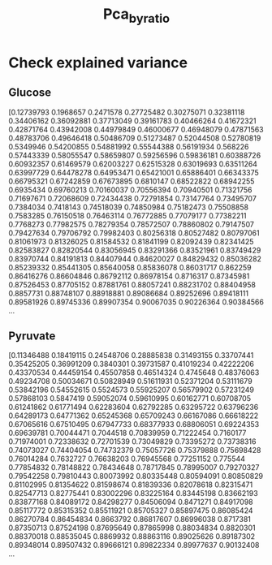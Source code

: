 #+title: Pca_byratio
* Check explained variance
** Glucose
[0.12739793 0.1968657  0.2471578  0.27725482 0.30275071 0.32381118
 0.34406162 0.36092881 0.37713049 0.39161783 0.40466264 0.41672321
 0.42871764 0.43942008 0.44979849 0.46000677 0.46948079 0.47871563
 0.48783706 0.49646418 0.50486709 0.51273487 0.52044508 0.52780819
 0.5349946  0.54200855 0.54881992 0.55544388 0.56191934 0.568226
 0.57443339 0.58055547 0.58659807 0.59256596 0.59836181 0.60388726
 0.60932357 0.61469579 0.62003227 0.62515328 0.63019693 0.63511264
 0.63997729 0.64478278 0.64953471 0.65421001 0.65886401 0.66343375
 0.66795321 0.67242859 0.67673895 0.6810147  0.68522822 0.68942255
 0.6935434  0.69760213 0.70160037 0.70556394 0.70940501 0.71321756
 0.71697671 0.72068609 0.72434438 0.72791854 0.73147764 0.73495707
 0.7384034  0.7418143  0.74518039 0.74850984 0.75182473 0.75508858
 0.7583285  0.76150518 0.76463114 0.76772885 0.77079177 0.77382211
 0.7768273  0.77982575 0.78279354 0.78572507 0.78860802 0.79147507
 0.79427634 0.79706792 0.79982403 0.80256318 0.80527482 0.80797061
 0.81061973 0.81326025 0.81584532 0.81841199 0.82092439 0.82341425
 0.82583827 0.82820544 0.83056945 0.83291366 0.83521961 0.83749429
 0.83970744 0.84191813 0.84407944 0.84620027 0.84829432 0.85036282
 0.85239332 0.85441305 0.85640058 0.85836078 0.86031717 0.862259
 0.86416276 0.86604846 0.86792112 0.86978154 0.8716317  0.87345981
 0.87526453 0.87705152 0.87881761 0.88057241 0.88231702 0.88404958
 0.8857731  0.88748107 0.88918881 0.89086684 0.89252696 0.89418111
 0.89581926 0.89745336 0.89907354 0.90067035 0.90226364 0.90384566
 ...

** Pyruvate
[0.11346488 0.18419115 0.24548706 0.28885838 0.31493155 0.33707441
 0.35425205 0.36991209 0.3840301  0.39731587 0.41019234 0.42222206
 0.43370534 0.44459154 0.45507858 0.46514324 0.4745648  0.48376063
 0.49234708 0.50034671 0.50828949 0.51611931 0.52371204 0.53111679
 0.53842196 0.54552615 0.5524573  0.55925207 0.56579902 0.57231249
 0.57868103 0.5847419  0.59052074 0.59610995 0.60162771 0.60708705
 0.61241862 0.61771494 0.62283604 0.62792285 0.63295722 0.63796236
 0.64289173 0.64771362 0.65245368 0.65709243 0.66167086 0.66618222
 0.67065616 0.67510495 0.67947733 0.68377933 0.68806051 0.69224353
 0.69639781 0.70044471 0.7044518  0.70839959 0.71222454 0.7160177
 0.71974001 0.72338632 0.72701539 0.73049829 0.73395272 0.73738316
 0.74073027 0.74404054 0.74732379 0.75057726 0.75379888 0.75698428
 0.76014284 0.7632727  0.76638203 0.76945568 0.77251152 0.775544
 0.77854832 0.78148822 0.78434648 0.78717845 0.78995007 0.79270327
 0.79542258 0.79810443 0.80073992 0.80335448 0.80594091 0.80850829
 0.81102995 0.81354622 0.81598674 0.81839336 0.82078618 0.82315471
 0.82547713 0.82775441 0.83002296 0.83225164 0.83445198 0.83662193
 0.83877168 0.84089172 0.84298277 0.84506094 0.8471271  0.84917098
 0.85117772 0.85315352 0.85511921 0.85705327 0.85897475 0.86085424
 0.86270784 0.86454834 0.8663792  0.86817607 0.86996038 0.8717381
 0.87350713 0.87524198 0.87695649 0.87865998 0.88034834 0.8820301
 0.88370018 0.88535045 0.8869932  0.88863116 0.89025626 0.89187302
 0.89348014 0.89507432 0.89666121 0.89822334 0.89977637 0.90132408
 ...
